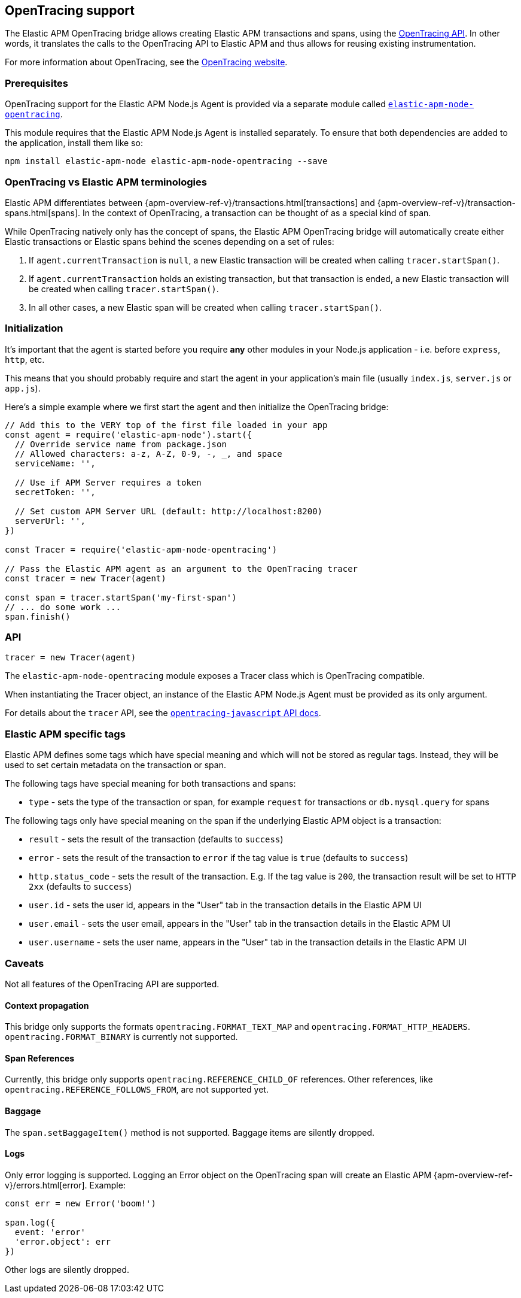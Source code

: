 [[opentracing]]

ifdef::env-github[]
NOTE: For the best reading experience,
please view this documentation at https://www.elastic.co/guide/en/apm/agent/nodejs/current/opentracing.html[elastic.co]
endif::[]

== OpenTracing support

The Elastic APM OpenTracing bridge allows creating Elastic APM transactions and spans,
using the https://opentracing-javascript.surge.sh/[OpenTracing API].
In other words,
it translates the calls to the OpenTracing API to Elastic APM and thus allows for reusing existing instrumentation.

For more information about OpenTracing, see the https://opentracing.io/[OpenTracing website].

[float]
[[ot-prerequisites]]
=== Prerequisites

OpenTracing support for the Elastic APM Node.js Agent is provided via a separate module called https://www.npmjs.com/package/elastic-apm-node-opentracing[`elastic-apm-node-opentracing`].

This module requires that the Elastic APM Node.js Agent is installed separately.
To ensure that both dependencies are added to the application,
install them like so:

[source,bash]
----
npm install elastic-apm-node elastic-apm-node-opentracing --save
----

[float]
[[ot-terminologies]]
=== OpenTracing vs Elastic APM terminologies

Elastic APM differentiates between {apm-overview-ref-v}/transactions.html[transactions] and {apm-overview-ref-v}/transaction-spans.html[spans].
In the context of OpenTracing, a transaction can be thought of as a special kind of span.

While OpenTracing natively only has the concept of spans,
the Elastic APM OpenTracing bridge will automatically create either Elastic transactions or Elastic spans behind the scenes depending on a set of rules:

1. If `agent.currentTransaction` is `null`,
   a new Elastic transaction will be created when calling `tracer.startSpan()`.
2. If `agent.currentTransaction` holds an existing transaction,
   but that transaction is ended,
   a new Elastic transaction will be created when calling `tracer.startSpan()`.
3. In all other cases,
   a new Elastic span will be created when calling `tracer.startSpan()`.

[float]
[[ot-initialization]]
=== Initialization

It's important that the agent is started before you require *any* other modules in your Node.js application - i.e. before `express`, `http`, etc.

This means that you should probably require and start the agent in your application's main file (usually `index.js`, `server.js` or `app.js`).

Here's a simple example where we first start the agent and then initialize the OpenTracing bridge:

[source,js]
----
// Add this to the VERY top of the first file loaded in your app
const agent = require('elastic-apm-node').start({
  // Override service name from package.json
  // Allowed characters: a-z, A-Z, 0-9, -, _, and space
  serviceName: '',

  // Use if APM Server requires a token
  secretToken: '',

  // Set custom APM Server URL (default: http://localhost:8200)
  serverUrl: '',
})

const Tracer = require('elastic-apm-node-opentracing')

// Pass the Elastic APM agent as an argument to the OpenTracing tracer
const tracer = new Tracer(agent)

const span = tracer.startSpan('my-first-span')
// ... do some work ...
span.finish()
----

[float]
[[ot-api]]
=== API

[source,js]
----
tracer = new Tracer(agent)
----

The `elastic-apm-node-opentracing` module exposes a Tracer class which is OpenTracing compatible.

When instantiating the Tracer object,
an instance of the Elastic APM Node.js Agent must be provided as its only argument.

For details about the `tracer` API,
see the https://opentracing-javascript.surge.sh/[`opentracing-javascript` API docs].

[float]
[[ot-elastic-apm-tags]]
=== Elastic APM specific tags

Elastic APM defines some tags which have special meaning and which will not be stored as regular tags.
Instead, they will be used to set certain metadata on the transaction or span.

The following tags have special meaning for both transactions and spans:

- `type` - sets the type of the transaction or span,
  for example `request` for transactions or `db.mysql.query` for spans

The following tags only have special meaning on the span if the underlying Elastic APM object is a transaction:

- `result` - sets the result of the transaction (defaults to `success`)
- `error` - sets the result of the transaction to `error` if the tag value is `true` (defaults to `success`)
- `http.status_code` - sets the result of the transaction.
  E.g. If the tag value is `200`,
  the transaction result will be set to `HTTP 2xx` (defaults to `success`)
- `user.id` - sets the user id,
  appears in the "User" tab in the transaction details in the Elastic APM UI
- `user.email` - sets the user email,
  appears in the "User" tab in the transaction details in the Elastic APM UI
- `user.username` - sets the user name,
  appears in the "User" tab in the transaction details in the Elastic APM UI

[float]
[[ot-caveats]]
=== Caveats

Not all features of the OpenTracing API are supported.

[float]
[[ot-propagation]]
==== Context propagation

This bridge only supports the formats `opentracing.FORMAT_TEXT_MAP` and `opentracing.FORMAT_HTTP_HEADERS`.
`opentracing.FORMAT_BINARY` is currently not supported.

[float]
[[ot-references]]
==== Span References

Currently, this bridge only supports `opentracing.REFERENCE_CHILD_OF` references.
Other references,
like `opentracing.REFERENCE_FOLLOWS_FROM`, are not supported yet.

[float]
[[ot-baggage]]
==== Baggage

The `span.setBaggageItem()` method is not supported.
Baggage items are silently dropped.

[float]
[[ot-logs]]
==== Logs

Only error logging is supported.
Logging an Error object on the OpenTracing span will create an Elastic APM
{apm-overview-ref-v}/errors.html[error].
Example:

[source,js]
----
const err = new Error('boom!')

span.log({
  event: 'error'
  'error.object': err
})
----

Other logs are silently dropped.
